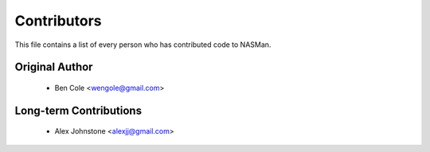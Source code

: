 ============
Contributors
============

This file contains a list of every person who has contributed code to
NASMan.

---------------
Original Author
---------------

 * Ben Cole <wengole@gmail.com>

-----------------------
Long-term Contributions
-----------------------

 * Alex Johnstone <alexjj@gmail.com>
